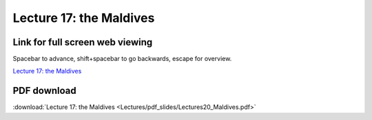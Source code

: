 Lecture 17: the Maldives
=====================================================   

Link for full screen web viewing
------------------------------------------
Spacebar to advance, shift+spacebar to go backwards, escape for overview.

`Lecture 17: the Maldives <../_static/Lectures20_Maldives.slides.html>`_


PDF download
------------------------

:download:`Lecture 17: the Maldives <Lectures/pdf_slides/Lectures20_Maldives.pdf>`
